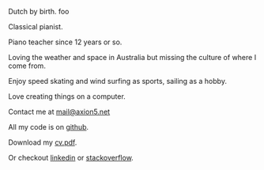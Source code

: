 #+OPTIONS: toc:0
#+About me

Dutch by birth. foo


Classical pianist.

Piano teacher since 12 years or so.

Loving the weather and space in Australia but missing the culture of where
I come from.

Enjoy speed skating and wind surfing as sports, sailing as a hobby.

Love creating things on a computer.


Contact me at [[mailto:mail@axion5.net][mail@axion5.net]]


All my code is on [[http://github.com/michieljoris][github]]. 

Download my [[/docs/michiel-van-oosten-cv.pdf][cv.pdf]].

Or checkout [[http://au.linkedin.com/in/michieljoris/][linkedin]] or [[http://careers.stackoverflow.com/michieljoris][stackoverflow]].


